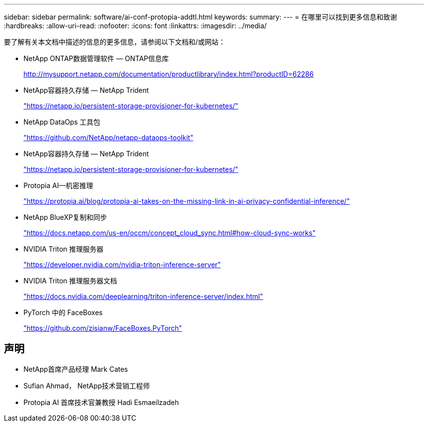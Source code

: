 ---
sidebar: sidebar 
permalink: software/ai-conf-protopia-addtl.html 
keywords:  
summary:  
---
= 在哪里可以找到更多信息和致谢
:hardbreaks:
:allow-uri-read: 
:nofooter: 
:icons: font
:linkattrs: 
:imagesdir: ../media/


[role="lead"]
要了解有关本文档中描述的信息的更多信息，请参阅以下文档和/或网站：

* NetApp ONTAP数据管理软件 — ONTAP信息库
+
http://mysupport.netapp.com/documentation/productlibrary/index.html?productID=62286["http://mysupport.netapp.com/documentation/productlibrary/index.html?productID=62286"^]

* NetApp容器持久存储 — NetApp Trident
+
https://netapp.io/persistent-storage-provisioner-for-kubernetes/["https://netapp.io/persistent-storage-provisioner-for-kubernetes/"^]

* NetApp DataOps 工具包
+
https://github.com/NetApp/netapp-dataops-toolkit["https://github.com/NetApp/netapp-dataops-toolkit"^]

* NetApp容器持久存储 — NetApp Trident
+
https://netapp.io/persistent-storage-provisioner-for-kubernetes/["https://netapp.io/persistent-storage-provisioner-for-kubernetes/"^]

* Protopia AI—机密推理
+
https://protopia.ai/blog/protopia-ai-takes-on-the-missing-link-in-ai-privacy-confidential-inference/["https://protopia.ai/blog/protopia-ai-takes-on-the-missing-link-in-ai-privacy-confidential-inference/"^]

* NetApp BlueXP复制和同步
+
https://docs.netapp.com/us-en/occm/concept_cloud_sync.html#how-cloud-sync-works["https://docs.netapp.com/us-en/occm/concept_cloud_sync.html#how-cloud-sync-works"^]

* NVIDIA Triton 推理服务器
+
https://developer.nvidia.com/nvidia-triton-inference-server["https://developer.nvidia.com/nvidia-triton-inference-server"^]

* NVIDIA Triton 推理服务器文档
+
https://docs.nvidia.com/deeplearning/triton-inference-server/index.html["https://docs.nvidia.com/deeplearning/triton-inference-server/index.html"^]

* PyTorch 中的 FaceBoxes
+
https://github.com/zisianw/FaceBoxes.PyTorch["https://github.com/zisianw/FaceBoxes.PyTorch"^]





== 声明

* NetApp首席产品经理 Mark Cates
* Sufian Ahmad， NetApp技术营销工程师
* Protopia AI 首席技术官兼教授 Hadi Esmaeilzadeh

